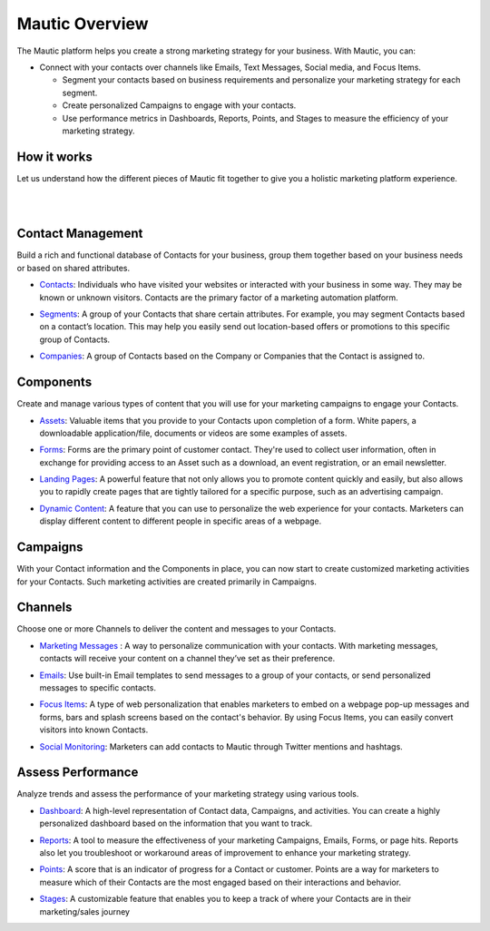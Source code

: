 Mautic Overview
==========================================================

The Mautic platform helps you create a strong marketing strategy for your business. With Mautic, you can:


- Connect with your contacts over channels like Emails, Text Messages, Social media, and Focus Items.

  - Segment your contacts based on business requirements and personalize your marketing strategy for each segment.
  - Create personalized Campaigns to engage with your contacts.
  - Use performance metrics in Dashboards, Reports, Points, and Stages to measure the efficiency of your marketing strategy.


How it works
-----------------------

Let us understand how the different pieces of Mautic fit together to give you a holistic marketing platform experience.

|

.. image:: images/mautic-overview.png
   :width: 600
   :align: center
   :alt: Mautic Overview
   
|

Contact Management
-------------------------

Build a rich and functional database of Contacts for your business, group them together based on your business needs or based on shared attributes.

- Contacts_: Individuals who have visited your websites or interacted with your business in some way. They may be known or unknown visitors. Contacts are the primary factor of a marketing automation platform.

.. _Contacts: 

- Segments_: A group of your Contacts that share certain attributes. For example, you may segment Contacts based on a contact’s location. This may help you easily send out location-based offers or promotions to this specific group of Contacts.

.. _Segments:

- Companies_: A group of Contacts based on the Company or Companies that the Contact is assigned to.

.. _Companies:


Components
----------------------

Create and manage various types of content that you will use for your marketing campaigns to engage your Contacts.

- Assets_: Valuable items that you provide to your Contacts upon completion of a form. White papers, a downloadable application/file, documents or videos are some examples of assets.

.. _Assets:

- Forms_: Forms are the primary point of customer contact. They're used to collect user information, often in exchange for providing access to an Asset such as a download, an event registration, or an email newsletter.

.. _Forms:

- `Landing Pages`_: A powerful feature that not only allows you to promote content quickly and easily, but also allows you to rapidly create pages that are tightly tailored for a specific purpose, such as an advertising campaign.

.. _Landing Pages:

- `Dynamic Content`_: A feature that you can use to personalize the web experience for your contacts. Marketers can display different content to different people in specific areas of a webpage.

.. _Dynamic Content:


Campaigns
--------------------------

With your Contact information and the Components in place, you can now start to create customized marketing activities for your Contacts. Such marketing activities are created primarily in Campaigns.

Channels
-----------------------------

Choose one or more Channels to deliver the content and messages to your Contacts.

- `Marketing Messages`_ : A way to personalize communication with your contacts. With marketing messages, contacts will receive your content on a channel they’ve set as their preference.

.. _Marketing Messages:

- Emails_: Use built-in Email templates to send messages to a group of your contacts, or send personalized messages to specific contacts.

.. _Emails:

- `Focus Items`_: A type of web personalization that enables marketers to embed on a webpage pop-up messages and forms, bars and splash screens based on the contact's behavior. By using Focus Items, you can easily convert visitors into known Contacts.

.. _Focus Items:

- `Social Monitoring`_: Marketers can add contacts to Mautic through Twitter mentions and hashtags.

.. _Social Monitoring:


Assess Performance
-----------------------------

Analyze trends and assess the performance of your marketing strategy using various tools.

- Dashboard_: A high-level representation of Contact data, Campaigns, and activities. You can create a highly personalized dashboard based on the information that you want to track.

.. _Dashboard:

- Reports_: A tool to measure the effectiveness of your marketing Campaigns, Emails, Forms, or page hits. Reports also let you troubleshoot or workaround areas of improvement to enhance your marketing strategy.

.. _Reports:

- Points_: A score that is an indicator of progress for a Contact or customer. Points are a way for marketers to measure which of their Contacts are the most engaged based on their interactions and behavior.

.. _Points:

- Stages_: A customizable feature that enables you to keep a track of where your Contacts are in their marketing/sales journey

.. _Stages:
